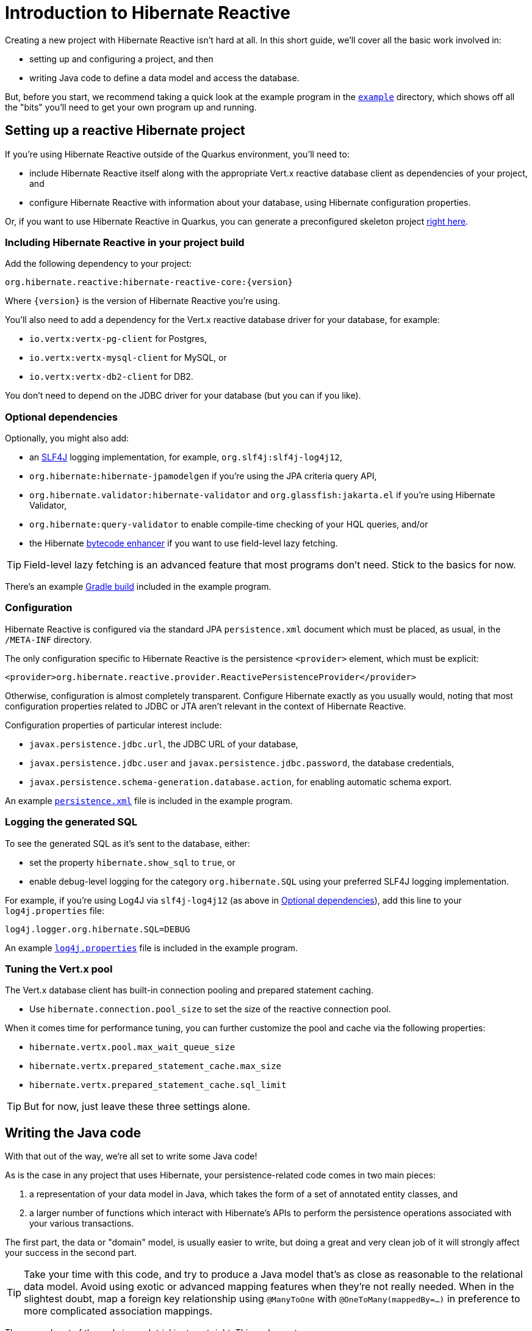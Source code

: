 [[getting-started]]
= Introduction to Hibernate Reactive

:example: https://github.com/hibernate/hibernate-reactive/tree/master/example

Creating a new project with Hibernate Reactive isn't hard at all. In this
short guide, we'll cover all the basic work involved in:

- setting up and configuring a project, and then
- writing Java code to define a data model and access the database.

But, before you start, we recommend taking a quick look at the example
program in the {example}[`example`] directory, which shows off all the
"bits" you'll need to get your own program up and running.

== Setting up a reactive Hibernate project

:skeleton: https://code.quarkus.io/?g=org.acme&a=code-with-quarkus&v=1.0.0-SNAPSHOT&b=MAVEN&c=org.acme.ExampleResource&s=r1s.8XW.fmW.ih0&cn=code.quarkus.io

If you're using Hibernate Reactive outside of the Quarkus environment,
you'll need to:

- include Hibernate Reactive itself along with the appropriate Vert.x
  reactive database client as dependencies of your project, and
- configure Hibernate Reactive with information about your database,
  using Hibernate configuration properties.

Or, if you want to use Hibernate Reactive in Quarkus, you can generate
a preconfigured skeleton project {skeleton}[right here].

=== Including Hibernate Reactive in your project build

:build: https://github.com/hibernate/hibernate-reactive/blob/master/example/build.gradle

Add the following dependency to your project:

----
org.hibernate.reactive:hibernate-reactive-core:{version}
----

Where `{version}` is the version of Hibernate Reactive you're using.

You'll also need to add a dependency for the Vert.x reactive database
driver for your database, for example:

- `io.vertx:vertx-pg-client` for Postgres,
- `io.vertx:vertx-mysql-client` for MySQL, or
- `io.vertx:vertx-db2-client` for DB2.

You don't need to depend on the JDBC driver for your database (but you
can if you like).

=== Optional dependencies

:slf4j: http://www.slf4j.org/
:enhancer: https://docs.jboss.org/hibernate/orm/5.4/topical/html_single/bytecode/BytecodeEnhancement.html

Optionally, you might also add:

- an {slf4j}[SLF4J] logging implementation, for example,
  `org.slf4j:slf4j-log4j12`,
- `org.hibernate:hibernate-jpamodelgen` if you're using the JPA criteria
  query API,
- `org.hibernate.validator:hibernate-validator` and
  `org.glassfish:jakarta.el` if you're using Hibernate Validator,
- `org.hibernate:query-validator` to enable compile-time checking of your
  HQL queries, and/or
- the Hibernate {enhancer}[bytecode enhancer] if you want to use field-level
  lazy fetching.

TIP: Field-level lazy fetching is an advanced feature that most programs
don't need. Stick to the basics for now.

There's an example {build}[Gradle build] included in the example program.

=== Configuration

:xml: https://github.com/hibernate/hibernate-reactive/blob/master/example/src/main/resources/META-INF/persistence.xml

Hibernate Reactive is configured via the standard JPA `persistence.xml`
document which must be placed, as usual, in the `/META-INF` directory.

The only configuration specific to Hibernate Reactive is the persistence
`<provider>` element, which must be explicit:

[source,xml]
----
<provider>org.hibernate.reactive.provider.ReactivePersistenceProvider</provider>
----

Otherwise, configuration is almost completely transparent. Configure
Hibernate exactly as you usually would, noting that most configuration
properties related to JDBC or JTA aren't relevant in the context of
Hibernate Reactive.

Configuration properties of particular interest include:

- `javax.persistence.jdbc.url`, the JDBC URL of your database,
- `javax.persistence.jdbc.user` and `javax.persistence.jdbc.password`,
the database credentials,
- `javax.persistence.schema-generation.database.action`, for enabling
  automatic schema export.

An example {xml}[`persistence.xml`] file is included in the example
program.

=== Logging the generated SQL

:log4j: https://github.com/hibernate/hibernate-reactive/blob/master/example/src/main/resources/log4j.properties

To see the generated SQL as it's sent to the database, either:

- set the property `hibernate.show_sql` to `true`, or
- enable debug-level logging for the category `org.hibernate.SQL`
  using your preferred SLF4J logging implementation.

For example, if you're using Log4J via `slf4j-log4j12` (as above in
<<_optional_dependencies>>), add this line to your `log4j.properties`
file:

[source,properties]
----
log4j.logger.org.hibernate.SQL=DEBUG
----

An example {log4j}[`log4j.properties`] file is included in the example
program.

=== Tuning the Vert.x pool

The Vert.x database client has built-in connection pooling and prepared
statement caching.

- Use `hibernate.connection.pool_size` to set the size of the reactive
  connection pool.

When it comes time for performance tuning, you can further customize the
pool and cache via the following properties:

- `hibernate.vertx.pool.max_wait_queue_size`
- `hibernate.vertx.prepared_statement_cache.max_size`
- `hibernate.vertx.prepared_statement_cache.sql_limit`

TIP: But for now, just leave these three settings alone.

== Writing the Java code

With that out of the way, we're all set to write some Java code!

As is the case in any project that uses Hibernate, your
persistence-related code comes in two main pieces:

. a representation of your data model in Java, which takes the form
  of a set of annotated entity classes, and
. a larger number of functions which interact with Hibernate's APIs
  to perform the persistence operations associated with your various
  transactions.

The first part, the data or "domain" model, is usually easier to write,
but doing a great and very clean job of it will strongly affect your
success in the second part.

TIP: Take your time with this code, and try to produce a Java model
that's as close as reasonable to the relational data model. Avoid using
exotic or advanced mapping features when they're not really needed.
When in the slightest doubt, map a foreign key relationship using
`@ManyToOne` with `@OneToMany(mappedBy=...)` in preference to more
complicated association mappings.

The second part of the code is much trickier to get right. This code must:

- manage transactions and reactive sessions,
- construct reactive streams by chaining persistence operations invoked
  on the reactive session,
- fetch and prepare data needed by the UI, and
- handle failures.

TIP: Some responsibility for transaction and session management, and for
recovery from certain kinds of failure, can be best handled in some sort
of framework code.

=== Mapping entity classes

We won't have much to say about the entity classes here, simply because
the principles behind mapping entity classes in Hibernate Reactive,
along with the actual mapping annotations you'll use, are all identical
to regular Hibernate ORM and other implementations of JPA.

For example:

[source,java]
----
@Entity
@Table(name="authors")
class Author {
    @Id @GeneratedValue
    Integer id;

    @NotNull @Size(max=100)
    String name;

    @OneToMany(mappedBy = "author", cascade = PERSIST)
    List<Book> books = new ArrayList<>();

    Author(String name) {
        this.name = name;
    }

    Author() {}
}
----

You're quite free to mix and match:

- the regular JPA mapping annotations defined in the package
  `javax.persistence` with
- the advanced mapping annotations in `org.hibernate.annotations`.

Most mapping annotations are already supported in Hibernate Reactive,
though there are still a handful of limitations at this time.

=== Identifier generation

One area where the functionality of Hibernate Reactive diverges from plain
Hibernate is in the area of id generation. Custom identifier generators
written to work with Hibernate ORM and JDBC will _not_ work in the reactive
environment.

- Sequence, table, and `UUID` id generation is built in, and these id
  generation strategies may be selected using the usual JPA mapping
  annotations: `@GeneratedValue`, `@TableGenerator`, `@SequenceGenerator`.
- Natural ids&mdash;including composite ids&mdash;may be assigned by the
  program in the usual way.
- Custom id generators may be defined by implementing `ReactiveIdentifierGenerator`
  and declaring the custom implementation using `@GenericGenerator`.

=== Custom types

Hibernate custom types based on the `UserType` interface are similarly
targeted toward JDBC. Hibernate Reactive features an adaptor that exposes a
partial implementation of JDBC to the `UserType` implementation.

Therefore, _some_ existing `UserType` implementations will work in Hibernate
Reactive, depending upon precisely which features of JDBC they depend on.

TIP: Where possible, use a JPA `AttributeConverter` instead of a `UserType`,
since JPA converters are not in any way tied to JDBC.

=== APIs for chaining reactive operations

:Mutiny: https://smallrye.io/smallrye-mutiny/

When you write persistence logic using Hibernate Reactive, you'll be working
with a reactive `Session` most of the time. Just to make things a little more
confusing for new users, the reactive `Session` and its related interfaces all
come in two flavors:

- `Stage.Session` and friends provide a reactive API based around Java's
`CompletionStage`, and
- `Mutiny.Session` and friends provide an API based on {Mutiny}[Mutiny].

You'll need to decide which API you want to use!

TIP: If you take the time to look over the types `Stage.Session` and
`Mutiny.Session`, you'll notice they're almost identical. Choosing between
them is a matter of deciding which reactive API you want to use for working
with reactive streams. Your decision won't affect what you can do with
Hibernate Reactive.

In this introduction, our code examples usually use `CompletionStage`, since
that's what more people are already familiar with. But please don't take that
as a recommendation.

When we use the term _reactive stream_ in this document, we mean:

- a chain of ``CompletionStage``s, or
- a chain of Mutiny ``Uni``s and ``Multi``s

that is built by the program in order to service a particular request,
transaction, or unit of work.

=== Obtaining a reactive session factory

Whatever you decide, the first step to getting a reactive session is to obtain
a JPA `EntityManagerFactory` just as you usually would in plain ol' regular JPA,
for example, by calling:

[java]
----
EntityManagerFactory emf = Persistence.createEntityManagerFactory("example");
----

Now, `unwrap()` the reactive `SessionFactory`. If you want to use
``CompletionStage``s for chaining reactive operations, ask for a
`Stage.SessionFactory`:

[java]
----
Stage.SessionFactory sessionFactory = emf.unwrap(Stage.SessionFactory.class);
----

Or, if you prefer to use the Mutiny-based API, `unwrap()` the type
`Mutiny.SessionFactory`:

[java]
----
Mutiny.SessionFactory sessionFactory = emf.unwrap(Mutiny.SessionFactory.class);
----

Reactive sessions may be obtained from the resulting reactive `SessionFactory`.

TIP: It's also possible to construct a reactive `SessionFactory` via programmatic
configuration based on Hibernate's `ServiceRegistry` architecture, by using a
`ReactiveServiceRegistryBuilder`. But that's outside the scope of this document.

=== Obtaining a reactive session

Persistence operations are exposed via a reactive `Session` object. It's very
important to understand that most operations of this interface are non-blocking,
and execution of SQL against the database is never performed synchronously.
Persistence operations that belong to a single unit of work must be chained by
composition within a single reactive stream.

Also remember that a Hibernate session is a lightweight object that should be
created, used, and then discarded within a single logical unit of work.

TIP: That is to say, you should reuse the same session across multiple
persistence operations within a single reactive stream representing a certain
unit of work, but don't share a session between different reactive streams!

To obtain a reactive `Session` from the `SessionFactory`, use `withSession()`:

[java]
----
sessionFactory.withSession(
        session -> ... //do some work
);
----

Alternatively, you may use `openSession()`, but you must remember to `close()`
the session when you're done.

[java]
----
sessionFactory.openSession()
        .thenCompose(
            session -> ... //do some work
                    .whenComplete( ($,e) -> session.close() )
        );
----

=== Using the reactive session

The `Session` interface has methods with the same names as methods of the
JPA `EntityManager`. You might already be familiar with the following session
operations defined by JPA:

- `find()` obtains a persistent object given its id (its primary key),
- `persist()` makes a transient object persistent and schedules a SQL
  insert statement,
- `remove()` makes a persistent object transient and schedules a SQL
  delete statement,
- `merge()` copies the state of a transient object to a corresponding
   persistent instance and returns the persistent object,
- `refresh()` refreshes the persistent state of an object,
- `lock()` obtains a pessimistic lock on a persistent object,
- `flush()` synchronizes the database state with the current session by
   executing SQL insert, update, and delete statements, and
- `detach()` detaches a persistent object from a session without affecting
   the database.

If you're not familiar with these operations, don't despair! Their semantics
are defined in the JPA specification, and in the API documentation, and are
explained in innumerable articles and blog posts.

Now, _here's where Hibernate Reactive is different:_ in the reactive API, each
of these methods returns its result in a non-blocking fashion via a Java
`CompletionStage` (or Mutiny `Uni`). For example:

[java]
----
session1.find(Book.class, book.id)
        .thenAccept( book -> System.out.println(book.title + " is a great book!") )
----

On the other hand, methods with no meaningful return value just return a
reference to the `Session`, allowing chaining with `thenCompose()`:

[java]
----
sessionFactory.openSession()
        .thenCompose( session -> session.flush() )
        .whenComplete( (session,e) -> session.close() )
----

TIP: The session will be flushed automatically at the end of a unit of work
if&mdash;and _only_ if&mdash;you use a transaction, as described below in
<<_transactions>>. If you don't use a transaction, and forget to flush the
session explicitly, your persistence operations might never be sent to the
database!

If you already know Hibernate, and if you already have some experience with
reactive programming, there's not much new to learn here: you should
immediately feel right at home.

=== Queries

Naturally, the `Session` interface is a factory for `Query` instances which
allow you to set query parameters and execute queries and DML statements:

- `createQuery()` lets you run HQL and JPQL queries and DML statements,
- `createNativeQuery()` lets you run native SQL queries and DML statements,
  and
- `createNamedQuery()` lets you run a named HQL or SQL query.

That `createQuery()` method produces a reactive `Query`, allowing HQL / JPQL
queries to be executed asynchronously, always returning their results via a
`CompletionStage` (or `Uni`):

[java]
----
session3.createQuery("select title from Book order by title desc")
        .getResultList()
        .thenAccept(System.out::println)
----

TIP: The Hibernate Reactive `Query` API doesn't support `java.util.Date`
or its subclasses in `java.sql`, nor `java.util.Calendar`. Always use
`java.time` types for binding temporally-typed query parameters.

For  JPA criteria queries, you must first obtain the `CriteriaBuilder` using
`SessionFactory.getCriteriaBuilder()`, and execute your query using
`Session.createQuery()`.

[java]
----
CriteriaQuery<Book> query = factory.getCriteriaBuilder().createQuery(Book.class);
Root<Author> a = query.from(Author.class);
Join<Author,Book> b = a.join(Author_.books);
query.where( a.get(Author_.name).in("Neal Stephenson", "William Gibson") );
query.select(b);
return session.createQuery(query).getResultList().thenAccept(
        books -> books.forEach(book -> out.println(book.title))
);
----

=== Fetching lazy associations

In Hibernate ORM, a lazy association is fetched transparently when the
association is first accessed within a session. In Hibernate Reactive, on
the other hand, lazy association fetching is an asynchronous process that
produces a result via a `CompletionStage` (or `Uni`).

Therefore, lazy fetching is an explicit operation named `fetch()`, a static
method of `Stage` and `Mutiny`:

[java]
----
session4.find(Author.class, author.id)
        .thenCompose( author -> Stage.fetch(author.books) )
        .thenAccept( books -> ... )
----

Of course, this isn't necessary if you fetch the association eagerly.

TIP: It's very important to make sure you've fetched all the data that
will be needed before passing control to the process that renders the
UI! There is no transparent lazy fetching in Hibernate Reactive, so
patterns like "open session in view" will _not help at all_.

=== Field-level lazy fetching

Similarly, field-level lazy fetching&mdash;an advanced feature, which
is only supported in conjunction with Hibernate's optional compile-time
bytecode enhancer&mdash;is also an explicit operation:

[java]
----
session5.find(Book.class, book.id)
        .thenCompose( book -> session.fetch(book, Book_.isbn) )
        .thenAccept( isbn -> ... )
----

Note that the field to fetch is identified by a JPA metamodel `Attribute`.

TIP: We don't encourage you to use field-level lazy fetching unless you
have very specific requirements.

=== A reminder about performance

As always, achieving high performance in ORM means minimizing the number
of round trips to the database. This goal should be uppermost in your
mind whenever you're writing data access code with Hibernate. The most
fundamental rule of thumb in ORM is:

- explicitly specify all the data you're going to need right at the start
of a session/transaction, and fetch it immediately in one or two queries,
- and only then start navigating associations between persistent entities.

TIP: Don't forget that most associations should be mapped for lazy
fetching by default. If you need eager fetching in some particular
transaction, use `left join fetch` in HQL, a fetch profile, a JPA
`EntityGraph`, or `fetch()` in a criteria query.

It follows from this tip that you shouldn't need to use `Stage.fetch()`
or `Mutiny.fetch()` very often!

TIP: Of course, Hibernate provides many other features that help you
minimize round trips to the database: DML SQL statement batching, batch
fetching, subselect fetching, bulk update and delete queries, and direct
execution of native SQL are all things that can help reduce the number
of queries sent to the database.

=== Transactions

The `withTransaction()` method performs work within the scope of a database
transaction.

[java]
----
session.withTransaction( tx -> session.persist(book) )
----

The session is automatically flushed at the end of the transaction.

For extra convenience, there's a method that opens a session and starts a
transaction in one call:

[java]
----
sessionFactory.withTransaction( (session, tx) -> session.persist(book) )
----

Note that these are "resource local" transactions, delegated to the underlying
Vert.x database client. At present Hibernate Reactive does not integrate with
container-managed transactions.

== Next steps

:Quarkus: https://quarkus.io/
:Panache: https://quarkus.io/guides/hibernate-orm-panache

Hibernate Reactive is now integrated in {Quarkus}[Quarkus] and {Panache}[Panache].
Configuration works slightly differently in Quarkus, so be sure to check the Quarkus
documentation for details.